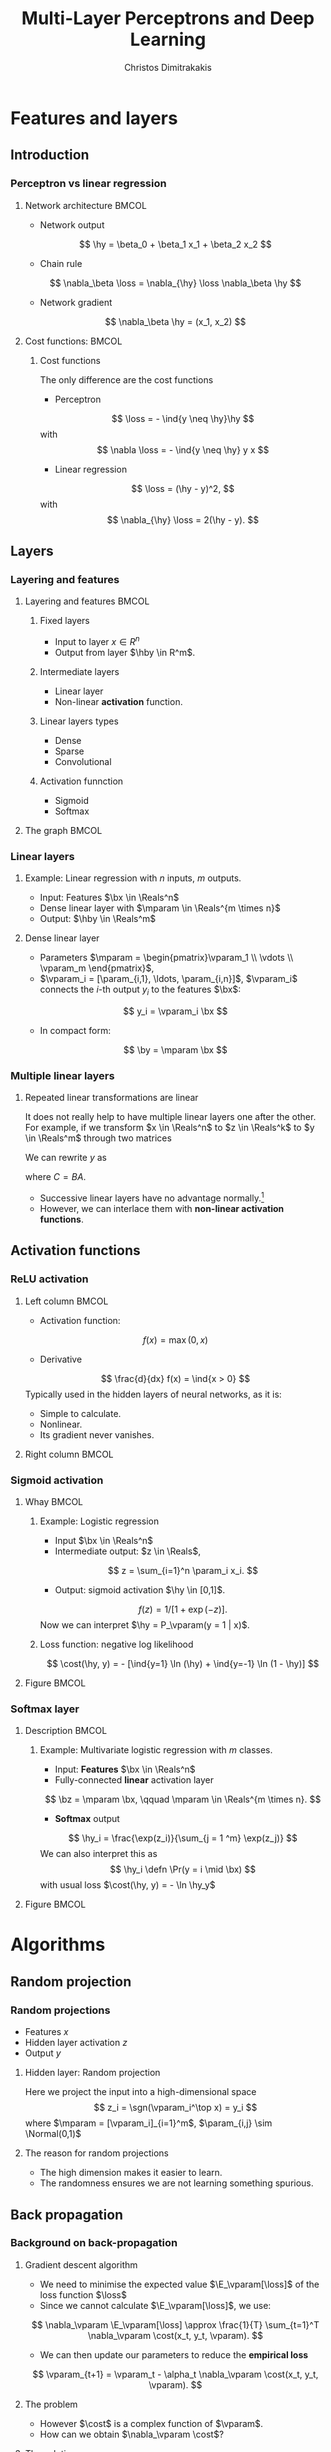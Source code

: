 #+TITLE: Multi-Layer Perceptrons and Deep Learning
#+AUTHOR: Christos Dimitrakakis
#+EMAIL:christos.dimitrakakis@unine.ch
#+LaTeX_HEADER: \input{preamble}
#+LaTeX_CLASS_OPTIONS: [smaller]
#+COLUMNS: %40ITEM %10BEAMER_env(Env) %9BEAMER_envargs(Env Args) %4BEAMER_col(Col) %10BEAMER_extra(Extra)
#+TAGS: activity advanced definition exercise homework project example theory code
#+OPTIONS:   H:3
#+latex_header: \AtBeginSection[]{\begin{frame}<beamer>\tableofcontents[currentsection]\end{frame}}
#+name: setup-minted
* Features and layers
** Introduction
*** Perceptron vs linear regression
**** Network architecture                                             :BMCOL:
     :PROPERTIES:
     :BEAMER_col: 0.5
     :END:
\begin{center}
\begin{tikzpicture}
      \node[RV] at (0,0) (x1) {$x_1$};
      \node[RV] at (1,0) (x2) {$x_2$};
      \node[RV] at (0,-1) (y1) {$\hy$};
      \draw[->] (x1) to (y1);
      \draw[->] (x2) to (y1);
\end{tikzpicture}
\end{center}
#+ATTR_BEAMER: :overlay <+->
- Network output
\[
\hy = \beta_0 + \beta_1 x_1 + \beta_2 x_2
\]
- Chain rule
\[
\nabla_\beta \loss = \nabla_{\hy} \loss \nabla_\beta \hy
\]
- Network gradient
\[
\nabla_\beta \hy = (x_1, x_2)
\]
**** Cost functions:                                                  :BMCOL:
     :PROPERTIES:
     :BEAMER_col: 0.5
     :END:
***** Cost functions
The only difference are the cost functions
- Perceptron
\[
\loss  = - \ind{y \neq \hy}\hy
\]
with
\[
\nabla \loss  = - \ind{y \neq \hy} y x
\]

- Linear regression
\[
\loss = (\hy - y)^2,
\]
with
\[
\nabla_{\hy} \loss = 2(\hy - y).
\]

** Layers
*** Layering and features
**** Layering and features                                            :BMCOL:
     :PROPERTIES:
     :BEAMER_col: 0.5
     :END:
***** Fixed layers
 - Input to layer $x \in R^n$ 
 - Output from layer $\hby \in R^m$.

***** Intermediate layers
 - Linear layer
 - Non-linear *activation* function.

***** Linear layers types
 - Dense 
 - Sparse
 - Convolutional

***** Activation funnction
 - Sigmoid
 - Softmax
**** The graph                                                        :BMCOL:
     :PROPERTIES:
     :BEAMER_col: 0.5
     :END:
\begin{tikzpicture}
      \node[RV] at (0,0) (x1) {$x_1$};
      \node[RV] at (1,0) (x2) {$x_2$};
      \node[draw] at (4,0) {Input layer};
      \node[RV] at (0,-1) (w1) {$w_1$};
      \node[RV] at (1,-1) (w2) {$w_2$};
      \node[draw] at (4,-1) {Linear layer};
      \node[RV] at (0,-2) (z1) {$z_1$};
      \node[RV] at (1,-2) (z2) {$z_2$};
      \node[draw] at (4,-2) {Sigmoid activation};
      \node[RV] at (0,-3) (v1) {$v_1$};
      \node[RV] at (1,-3) (v2) {$v_2$};
      \node[draw] at (4,-3) {Linear layer};
      \node[RV] at (0,-4) (y1) {$\hy_1$};
      \node[RV] at (1,-4) (y2) {$\hy_2$};
      \node[draw] at (4,-4) {Softmax activation};
      \draw[->] (x1) to (w1);
      \draw[->] (x2) to (w1);
      \draw[->] (x1) to (w2);
      \draw[->] (x2) to (w2);
      \draw[->] (w1) to (z1);
      \draw[->] (w2) to (z2);
      \draw[->] (z1) to (v1);
      \draw[->] (z1) to (v2);
      \draw[->] (z2) to (v1);
      \draw[->] (z2) to (v2);
      \draw[->] (v1) to (y1);
      \draw[->] (v1) to (y2);
      \draw[->] (v2) to (y1);
      \draw[->] (v2) to (y2);
\end{tikzpicture}
*** Linear layers
**** Example: Linear regression with $n$ inputs, $m$ outputs.
- Input: Features $\bx \in \Reals^n$
- Dense linear layer with $\mparam \in \Reals^{m \times n}$
- Output: $\hby \in \Reals^m$
**** Dense linear layer
- Parameters $\mparam = \begin{pmatrix}\vparam_1 \\ \vdots \\ \vparam_m \end{pmatrix}$,
- $\vparam_i = [\param_{i,1}, \ldots, \param_{i,n}]$, $\vparam_i$ connects the \(i\)-th output $y_i$ to the features $\bx$:
\[
y_i = \vparam_i \bx
\]
- In compact form:
\[
\by = \mparam \bx 
\]
*** Multiple linear layers
**** Repeated linear transformations are linear
It does not really help to have multiple linear layers one after the other. For example, if we transform  $x \in \Reals^n$ to $z \in \Reals^k$ to $y \in \Reals^m$ through two matrices
\begin{align}
z & = Ax, &&A \in \Reals^{k \times n}\\
y &= Bz, &&B \in \Reals^{m \times k}
\end{align}
We can rewrite $y$ as 
\begin{align}
y &= B(Ax) = (BA) x = Cx, && C \in \Reals^{m \times n}
\end{align}
where $C = BA$.

- Successive linear layers have no advantage normally.\footnote{Multi-task learning might be an exception.}
- However, we can interlace them with *non-linear activation functions*. 



** Activation functions
*** ReLU activation
**** Left column                                                      :BMCOL:
     :PROPERTIES:
     :BEAMER_col: 0.5
     :END:
- Activation function:
\[
f(x) = \max(0, x)
\]
- Derivative
\[
\frac{d}{dx} f(x) = \ind{x > 0}
\]
Typically used in the hidden layers of neural networks, as it is:
- Simple to calculate.
- Nonlinear.
- Its gradient never vanishes.

**** Right column                                                     :BMCOL:
     :PROPERTIES:
     :BEAMER_col: 0.5
     :END:

\begin{tikzpicture}[domain=-2:2]
  \draw[thin,->] (-2.2,0) -- (2.2,0);
  \draw[thin,->] (0,-0.2) -- (0,2.2);
  \draw[dotted] (-2.1,-0.1) grid (2.1,2.1);
  \draw[dashed,thick,color=blue]   plot (\x, {max(0,\x)})    node[right] {$f$};
  \draw[dashdotted,thick,color=red,samples at={-2,0,0.001,2}]  plot (\x, {\x > 0}) node[right] {$\frac{df}{dz}$};
\end{tikzpicture}

*** Sigmoid activation
**** Whay                                                             :BMCOL:
     :PROPERTIES:
     :BEAMER_col: 0.5
     :END:
***** Example: Logistic regression
- Input $\bx \in \Reals^n$
- Intermediate output: $z \in \Reals$,
\[
z = \sum_{i=1}^n \param_i x_i.
\]
- Output: sigmoid activation  $\hy \in [0,1]$.
\[
f(z) =  1/[1 + \exp(-z)].
\]
Now we can interpret $\hy = P_\vparam(y = 1 | x)$.
***** Loss function: negative log likelihood
\[
\cost(\hy, y) = - [\ind{y=1} \ln (\hy) + \ind{y=-1} \ln (1 - \hy)]
\]
**** Figure                                                           :BMCOL:
     :PROPERTIES:
     :BEAMER_col: 0.5
     :END:
\begin{tikzpicture}
      \node[RV] at (0,0) (x1) {$x_1$};
      \node[RV] at (1,0) (x2) {$x_2$};
      \node[draw] at (4,0) {Input layer};
      \node[RV] at (0.5,-1) (z) {$z$};
      \node[draw] at (4,-1) {Linear layer};
      \node[RV] at (0.5,-2) (y) {$\hy$};
      \node[draw] at (4,-2) {Sigmoid layer};
      \draw[->] (x1) to (z);
      \draw[->] (x2) to (z);
      \draw[->] (z) to (y);
\end{tikzpicture}

*** Softmax layer
**** Description                                                      :BMCOL:
     :PROPERTIES:
     :BEAMER_col: 0.5
     :END:
***** Example: Multivariate logistic regression with $m$ classes.
- Input: *Features* $\bx \in \Reals^n$
- Fully-connected *linear* activation layer 
\[
\bz = \mparam \bx, \qquad \mparam \in \Reals^{m \times n}.
\]
- *Softmax* output
\[
\hy_i = \frac{\exp(z_i)}{\sum_{j = 1 ^m} \exp(z_j)}
\]
We can also interpret this as
\[
\hy_i \defn  \Pr(y = i \mid \bx)
\]
with usual loss $\cost(\hy, y) = - \ln \hy_y$
**** Figure :BMCOL:
     :PROPERTIES:
     :BEAMER_col: 0.5
     :END:
\begin{tikzpicture}
      \node[RV] at (0,0) (x1) {$x_1$};
      \node[RV] at (1,0) (x2) {$x_2$};
      \node[draw] at (4,0) {Input layer};
      \node[RV] at (0,-1) (z1) {$z_1$};
      \node[RV] at (1,-1) (z2) {$z_2$};
      \node[draw] at (4,-1) {Linear layer};
      \node[RV] at (0,-2) (y1) {$\hy_1$};
      \node[RV] at (1,-2) (y2) {$\hy_2$};
      \node[draw] at (4,-2) {Softmax layer};
      \draw[->] (x1) to (z1);
      \draw[->] (x2) to (z1);
      \draw[->] (x1) to (z2);
      \draw[->] (x2) to (z2);
      \draw[->] (z1) to (y1);
      \draw[->] (z1) to (y2);
      \draw[->] (z2) to (y1);
      \draw[->] (z2) to (y2);
\end{tikzpicture}


* Algorithms
** Random projection
*** Random projections
- Features $x$
- Hidden layer activation $z$
- Output $y$
**** Hidden layer: Random projection
Here we project the input into a high-dimensional space
\[
z_i = \sgn(\vparam_i^\top x) = y_i
\]
where $\mparam = [\vparam_i]_{i=1}^m$, $\param_{i,j} \sim \Normal(0,1)$

**** The reason for random projections
- The high dimension makes it easier to learn.
- The randomness ensures we are not learning something spurious.

** Back propagation
*** Background on back-propagation
**** Gradient descent algorithm
- We need to minimise the expected value $\E_\vparam[\loss]$ of the loss function $\loss$
- Since we cannot calculate  $\E_\vparam[\loss]$, we use:
\[
\nabla_\vparam \E_\vparam[\loss]
\approx 
\frac{1}{T} \sum_{t=1}^T \nabla_\vparam \cost(x_t, y_t, \vparam).
\]
- We can then update our parameters to reduce the *empirical loss*
\[
\vparam_{t+1} = \vparam_t - \alpha_t \nabla_\vparam \cost(x_t, y_t, \vparam).
\]
**** The problem
- However $\cost$ is a complex function of $\vparam$.
- How can we obtain $\nabla_\vparam \cost$?
**** The solution
- Use the chain rule to "backpropagate" errors.

*** The chain rule of differentiation
#+ATTR_LATEX: :width 150px
[[../fig/liebniz.jpeg]]
[1673] Liebniz

*** Chain rule applied to the perceptron
#+ATTR_LATEX: :width 150px
[[../fig/rosenblatt.jpeg]]
[1976] Rosenblat
*** Chain rule for deep neural netowrks
#+ATTR_LATEX: :width 100px
[[../fig/werbos.jpg]]
[1982] Werbos
*** Backpropagation given a name
1986: Learning representations by back-propagating errors.
**** Rumel                                                            :BMCOL:
     :PROPERTIES:
     :BEAMER_col: 0.3
     :END:
#+ATTR_LATEX: :width 100px
[[../fig/DERumelhart.png]]
Rumelhart
**** Hinton                                                           :BMCOL:
     :PROPERTIES:
     :BEAMER_col: 0.3
     :END:
#+ATTR_LATEX: :width 75px
[[../fig/hinton.jpg]]
Hinton
**** Williams                                                         :BMCOL:
     :PROPERTIES:
     :BEAMER_col: 0.3
     :END:
#+ATTR_LATEX: :width 100px
[[../fig/williams.jpg]]
Williams
*** Elementary back-propagation: linear regression
\begin{center}
\begin{tikzpicture}
      \node[RV] at (0,0) (x) {\alert<1>{$\bx$}};
      \node[RV] at (1,1) (w) {\alert<1>{$\vparam$}};
      \node[RV] at (2,0) (hy) {\alert<2>{$\hy$}};
      \node[utility] at (4,0) (c) {\alert<3>{$\cost$}};
      \node[RV] at (6,0) (y) {\alert<1,2>{$y$}};
      \draw[->] (x) to (hy);
      \draw[->] (w) to (hy);
      \draw[->] (hy) to (c);
      \draw[->] (y) to (c);
	  \draw [blue, ->] (c) to [bend right=45] node [above]  {\alert<4>{$\nabla_f(\cost)$}} (hy);
      \draw [blue, ->] (hy) to [bend right=45] node [above]  {\alert<5>{$\nabla_\vparam(\hy)$}} (w);
\end{tikzpicture}
\end{center}
- $f : X \to Y$, $\cost: Y \times Y \to \Reals$, chain rule: $\nabla_\vparam \cost = \nabla_\vparam f \nabla_{\hy} \cost$
- *Forward*: follow the arrows to calculate *variables*
\[
\alert<2>{\hy} \defn f(\alert<1>{\vparam, x}) = \sum_{i=1}^n \alert<1>{\param_i x_i}, \qquad\alert<3>{\cost}(\hy, y) = (\hy - y)^2
\]
#+BEAMER: \pause
#+BEAMER: \pause
#+BEAMER: \pause
- *Backward*: return to calculate the *gradients*
\begin{align}
\nabla_\vparam \ell(\hy, y) 
&=
\nabla_{\vparam} \alert<5>{f(\vparam, \bx)} \times \alert<4>{\nabla_{\hy} \cost(\hy, y)}
\\
&=
\nabla_\vparam f(\vparam, \bx) 
\times 2 [\hy - y] 
\end{align}
#+BEAMER: \pause
#+BEAMER: \pause
- Update:
\[
\vparam_{t+1} = \vparam_t - \alpha_t \times \nabla_\vparam \ell(\hy_t, y_t) 
\]






*** Gradient descent with /back-propagation/
- Dataset $D$, cost function $\loss = \sum_t \cost_t$
- Parameters $\mparam_1, \ldots, \mparam_k$ with $k$ layers
- Intermediate variables: $\bz_j = h_j(\bz_{j-1}, \mparam_j)$, $\bz_0 = \bx$, $\bz_k = \hby$.
#+BEAMER: \pause
**** Dependency  graph
\begin{center}
\begin{tikzpicture}
      \node[RV] at (0,0) (x) {$\bx$};
      \node[RV] at (1,0) (z1) {$\bz_1$};
      \node[RV] at (2,0) (z2) {$\bz_2$};
      \node[RV] at (1,1) (w1) {$\mparam_1$};
      \node[RV] at (2,1) (w2) {$\mparam_2$};
      \node[RV] at (3,0) (hy) {$\hby$};
      \node[RV] at (5,0) (y) {$\by$};
      \node[utility] at (4,0) (c) {$\cost$};
      \draw[->] (x) to (z1);
      \draw[->] (z1) to (z2);
      \draw[->] (w2) to (z2);
      \draw[->] (w1) to (z1);
      \draw[->] (z2) to (hy);
      \draw[->] (hy) to (c);
      \draw[->] (y) to (c);
\end{tikzpicture}
\end{center}
#+BEAMER: \pause
**** Backpropagation with steepest stochastic gradient descent
- Forward step: For $j = 1, \ldots, k$, calculate $\bz_j = h_j(k)$ and $\cost(\hby, \by)$
- Backward step: Calculate $\nabla_{\hby} \cost$ and $d_j \defn \nabla_{\mparam_j} \cost = \nabla_{\mparam_j} z_j d_{j+1}$ for $j = k \ldots, 1$
- Apply gradient: $\mparam_j  -\!= \alpha d_j$.
*** Other algorithms and gradients
**** Natural gradient
Defined for probabilistic models
**** ADAM
Exponential moving average of gradient and square gradients
**** BFGS: Broyden–Fletcher–Goldfarb–Shanno algorithm
Newton-like method

** Derivatives

*** Linear layer
**** Definition
This is a linear combination of inputs $x \in \Reals^n$ and parameter matrix $\mparam \in \Reals^{m \times n}$
where $\mparam = \begin{bmatrix}
	\vparam_1\\
        \vdots\\
	\vparam_i\\
	\vdots\\
	\vparam_m
\end{bmatrix}
=
\begin{bmatrix}
\param_{1,1} & \cdots & \param_{1,j} & \cdots & \param_{1,m}\\
\vdots  & \ddots & \vdots  & \ddots & \cdots \\
\param_{i,1} & \cdots & \param_{i,j} & \cdots & \param_{i,m}\\
\vdots  & \ddots & \ddots  & \ddots & \cdots \\ 	   
\param_{n,1} & \cdots & \param_{i,j} & \cdots & \param_{n,m}
\end{bmatrix}$

\[
f(\mparam, \bx) = \mparam \bx 
\qquad
f_i(\mparam, \bx)= \vparam_i \cdot \bx =  \sum_{j=1}^n \param_{i,j} x_j,
\]


**** Gradient 
Each partial derivative is simple:
\[
\frac{\partial}{\partial \param_{i,j}} f_k(\mparam, \bx)
=
\sum_{k=1}^n \frac{\partial}{\partial \param_{i,j}}  \param_{i,k} x_k
=
 x_j
\]


*** Sigmoid layer
- This layer is used for *binary classification*.
- It is used in the *logistic regression* model to obtain label probabilities.
\[
f(z) = 1 / (1 + \exp(-z))
\]
- Derivative
\[
\frac{d}{dz} f(z) = \exp(-z)/[1+\exp(-z)]^{2}
\]

\begin{tikzpicture}[domain=-4:4]
  \draw[thin,->] (-4.2,0) -- (4.2,0);
  \draw[thin,->] (0,-0.2) -- (0,2.2);
  \draw[dotted] (-4.1,-0.1) grid (4.1,2.1);
  \draw[dashed,thick,color=blue]   plot (\x, {2/(1+exp(-\x))})    node[right] {$f$};
  \draw[dashdotted,thick,color=red]  plot (\x, {2*exp(-\x)/(1+exp(-\x))^2}) node[right] {$\frac{df}{dz}$};
\end{tikzpicture}


*** Softmax layer
- This layer is used for *multi-class classification*
- It is a straightforward generalisation of the sigmoid function.
\[
y_i(\bz) = \frac{\exp(z_i)}{\sum_j \exp(z_j)}
\]
**** Derivative
\[
\frac{\partial}{\partial z_i} y_i (\bz)
=
\frac{e^{z_i} e^{\sum_{j \neq i} z_j}}{\left(\sum_j e^{z_j}\right)^2}
\]

\[
\frac{\partial}{\partial z_i} y_k (\bz)
=
\frac{e^{z_i + z_k}}{\left(\sum_j e^{z_j}\right)^2}
\]
** Cost functions
*** Classification cost functions
**** Col A                                                            :BMCOL:
	 :PROPERTIES:
	 :BEAMER_col: 0.5
	 :END:
***** Classification error
If $z$ is the output for each class then
\[
\cost(z, y) = \ind{y \notin \argmax(z)}
\]
This is not differentiable.
***** Error margin
If $z$ is the positive class output then
\[
\cost(z, y) = - \ind{zy < 0} z y
\]
Used in the perceptron.
***** Negative log likelihood
If $z$ are label probabilities, then 
\[
\cost(z, y) = - \ln z_y.
\]
Used in logistic regression.
**** Col B                                                            :BMCOL:
	 :PROPERTIES:
	 :BEAMER_col: 0.5
	 :END:
[[../fig/class_loss_functions.pdf]]
***** Hinge loss
If $z$ are the output for each class
\[
\cost(z, y) = 1 - z_y
\]
Used in large margin classifiers.
*** Regression cost functions
**** Col A                                                            :BMCOL:
	 :PROPERTIES:
	 :BEAMER_col: 0.5
	 :END:
***** L2 loss (Squared error)
If $z$ is a prediction for $y$ then
\[
\cost(z, y) = (y - z)^2
\]
This is equivalent to negative log likelihood under Gaussianity. Used in linear regression.
***** L1 loss
If $z$ is a prediction for $y$ then
\[
\cost(z, y) = |y - z|
\]
Used in LASSO regression.
**** Col B                                                            :BMCOL:
	 :PROPERTIES:
	 :BEAMER_col: 0.5
	 :END:
[[../fig/reg_loss_functions.pdf]]
***** Huber loss
If $z$ is a prediction, then
\begin{equation}
\cost(z, y) = 
\begin{cases}
\frac{1}{2} (z - y)^2 & |z - y| \leq \delta\\
 \delta(|z - y| - \frac{1}{2} \delta) & \textrm{otherwise.}
\end{cases}
\end{equation}
Mixes L1 and L2 losses.

** Gradient descent
*** Smooth function :B_definition:
    :PROPERTIES:
    :BEAMER_env: definition
    :END:
A function $f : \Reals^d \to \Reals$ is \(\ell\)-smooth if:
\[
\|\nabla_x f(x) - \nabla_y f(y)\|_2 \leq \ell \|x - y\|_2.
\]
*** Contraction mappings :B_definition:
    :PROPERTIES:
    :BEAMER_env: definition
    :END:
A function $f : \Reals^d \to \Reals^d$ is a contraction for some norm $\| \cdot \|$ if
\[
\|f(x) - f(y)\| \leq \|x - y\|.
\]
In other words, it is a contraction if it is 1-Lipschitz. 
In addition, contraction mappings have a fixed point $x^*$ such that
$f(x^*) = x^*$.

*** Gradient descent as a contraction                             :B_theorem:
    :PROPERTIES:
    :BEAMER_env: theorem
    :END:
Suppose $f : \Reals^d \to \Reals$ is convex and \(\ell\)-smooth, 
Then the mapping
\[
\psi(x) \defn x - \eta \nabla_x f(x)
\]
is a contraction as long as $\eta \leq 2/\ell$.

[See Nesterov 04 or Appendix A of Iterative Privacy Amplification for proofs]


** Stochastic gradient descent in practice
*** Gradient descent in practice
**** The ideal gradient descent algorithm:
If we could calculte $\nabla_\vparam \E_\vparam[\loss]$, we could do:
\[
\vparam_{n+1} = \vparam_n - \alpha_n \nabla_\vparam \E_\vparam[\loss]
\]
for a suitable $\alpha_n$ schedule.
**** Gradient descent on the empirical error
Since we only have the data, we can try to minimse the empirical loss
$\frac{1}{T} \sum_{t=1}^T \cost(x_t, y_t, \vparam)$ through gradient descent
\[
\vparam_{n+1} = \vparam_{n} - \alpha_n \frac{1}{T} \sum_{t=1}^T \nabla_\vparam \cost(x_t, y_t, \vparam)
\]
This is also called *batch* gradient descent.
*** Stochastic gradient descent
**** Gradient descent on one example:
We don't have to wait calculate $\nabla_\vparam \cost(x_t, y_t, \vparam)$ for all $t$ before applying the update. We can do it at every example:
\[
\vparam_{n+1}= \vparam_n -  \alpha_n \nabla_\vparam \cost(x_{[n]_T}, y_{[n]_T}, \vparam).
\]
Here $[n]_T$ is 1 + n modulo T to ensure $n \in \{1, \ldots, T\}$.
**** Minibatch gradient descent
However, it is a bit better to look at $K$ examples at a time before we change the parameters. This is called a *minibatch*
\[
\vparam_{n+1}= \vparam_n -  \alpha_n \frac{1}{K} \sum_{k=nK}^{(n+1)K-1} \nabla_\vparam \cost(x_{[k]_T}, y_{[k]_T}, \vparam)
\]
This also helps with parallelisation, since we can compute $\cost, \nabla_\vparam \cost$ in parallel for each example.

* Python libraries
** sklearn
*** sklearn neural networks
**** Classification
Uses the *cross entropy* cost 
#+BEGIN_SRC python
from sklearn.neural_network import MLPClassifier
clf = MLPClassifier(hidden_layer_sizes=(5, 2))
clf.fit(X, y)
clf.predict(X_test)
#+END_SRC
- Main condition is layer sizes.

**** Regression
#+BEGIN_SRC python :exports code
from sklearn.neural_network import MLPRegressor
model = MLPRegressor(hidden_layer_sizes=(5, 2))
#+END_SRC
** PyTorch
*** PyTorch
**** Data set-up
#+BEGIN_SRC python :exports code
X_train = torch.tensor(X_train, dtype=torch.float32)
train_dataset = TensorDataset(X_train, y_train)  
train_loader = DataLoader(train_dataset, batch_size=16, shuffle=True)
#+END_SRC
*** PyTorch: Manual training
**** Network setup
#+BEGIN_SRC python :exports code
fc1 = nn.Linear(input_size, hidden_size)  # Input to hidden layer
fc2 = nn.Linear(hidden_size, output_size)  # Hidden layer to output layer
sigmoid = nn.Sigmoid() # some activation function
criterion = nn.BCELoss() #what loss to minimise
optimizer = optim.SGD(model.parameters(), lr=0.001) # how to minimise it
#+END_SRC
**** Training
#+BEGIN_SRC python :exports code
# Manual forward pass.
z1 = fc1(inputs)  # hidden layer 1
a1 = sigmoid(z1)     # Apply activation for hidden
z2 = fc2(a1)      # Linear combination in output layer
outputs = sigmoid(z2)  # Output layer activation
loss = criterion(outputs, labels) # Specify loss
loss.backward() # Backward pass
optimizer.step() # Update weights
#+END_SRC

** TensorFlow
*** TensorFlow
	This is another library, no need to use this for this course
a
